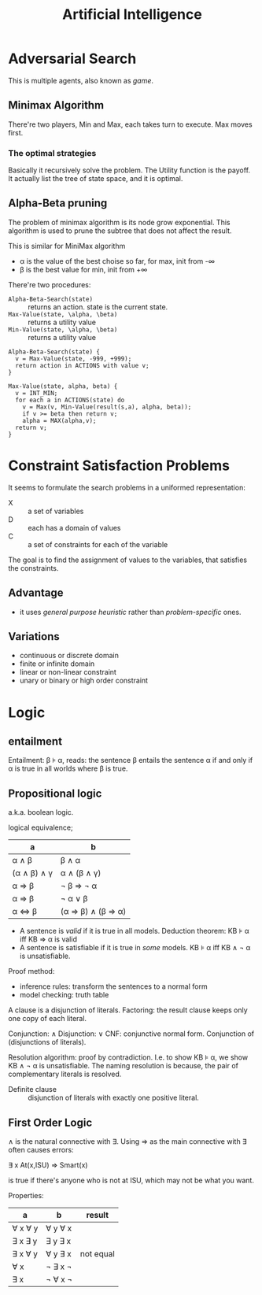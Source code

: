 #+TITLE: Artificial Intelligence

* Adversarial Search

  This is multiple agents, also known as /game/.

** Minimax Algorithm
   There're two players, Min and Max, each takes turn to execute.
   Max moves first.

*** The optimal strategies

    #+BEGIN_LaTeX
\begin{equation*}
  MINIMAX-VALUE(n) = \left\{
  \begin{array}{r1}
    Utility(n) & \text {if n is terminal},\\
    max_{s \in succ(n)} MINIMAX-VALUE(s) & \text{if n is a max node},\\
    min_{s \in succ(n)} MINIMAX-VALUE(s) & \text{if n is a min node}.
  \end{array} \right .
\end{equation*}
    #+END_LaTeX

    Basically it recursively solve the problem.
    The Utility function is the payoff.
    It actually list the tree of state space, and it is optimal.

** Alpha-Beta pruning
   The problem of minimax algorithm is its node grow exponential.
   This algorithm is used to prune the subtree that does not affect the result.

   This is similar for MiniMax algorithm
   - \alpha is the value of the best choise so far, for max, init from -\infty
   - \beta is the best value for min, init from +\infty

   There're two procedures:
   - =Alpha-Beta-Search(state)= :: returns an action. state is the current state.
   - =Max-Value(state, \alpha, \beta)= :: returns a utility value
   - =Min-Value(state, \alpha, \beta)= :: returns a utility value

   #+BEGIN_EXAMPLE
Alpha-Beta-Search(state) {
  v = Max-Value(state, -999, +999);
  return action in ACTIONS with value v;
}

Max-Value(state, alpha, beta) {
  v = INT_MIN;
  for each a in ACTIONS(state) do
    v = Max(v, Min-Value(result(s,a), alpha, beta));
    if v >= beta then return v;
    alpha = MAX(alpha,v);
  return v;
}
   #+END_EXAMPLE

* Constraint Satisfaction Problems
  It seems to formulate the search problems in a uniformed representation:
  - X :: a set of variables
  - D :: each has a domain of values
  - C :: a set of constraints for each of the variable

  The goal is to find the assignment of values to the variables, that satisfies the constraints.

** Advantage
   - it uses /general purpose heuristic/ rather than /problem-specific/ ones.

** Variations
   - continuous or discrete domain
   - finite or infinite domain
   - linear or non-linear constraint
   - unary or binary or high order constraint



* Logic
** entailment
Entailment: \beta \models \alpha, reads:
the sentence \beta entails the sentence \alpha
if and only if
\alpha is true in all worlds where \beta is true.

** Propositional logic
a.k.a. boolean logic.

logical equivalence;

| a                                   | b                                                            |
|-------------------------------------+--------------------------------------------------------------|
| \alpha \wedge \beta                 | \beta \wedge \alpha                                          |
| (\alpha \wedge \beta) \wedge \gamma | \alpha \wedge (\beta \wedge \gamma)                          |
| \alpha \Rightarrow \beta            | \neg \beta \Rightarrow \neg \alpha                           |
| \alpha \Rightarrow \beta            | \neg \alpha \vee \beta                                       |
| \alpha \Leftrightarrow \beta        | (\alpha \Rightarrow \beta) \wedge (\beta \Rightarrow \alpha) |

 - A sentence is /valid/ if it is true in all models.
   Deduction theorem: KB \models \alpha iff KB \Rightarrow \alpha is valid
 - A sentence is satisfiable if it is true in /some/ models.
   KB \models \alpha iff KB \wedge \neg \alpha is unsatisfiable.

Proof method:
- inference rules: transform the sentences to a normal form
- model checking: truth table

A clause is a disjunction of literals.
Factoring: the result clause keeps only one copy of each literal.

Conjunction: \wedge
Disjunction: \vee
CNF: conjunctive normal form. Conjunction of (disjunctions of literals).


Resolution algorithm: proof by contradiction.
I.e. to show KB \models \alpha, we show KB \wedge \neg \alpha is unsatisfiable.
The naming resolution is because, the pair of complementary literals is resolved.

 - Definite clause :: disjunction of literals with exactly one positive literal.


** First Order Logic
\wedge is the natural connective with \exists.
Using \Rightarrow as the main connective with \exists often causes errors:

\exists x At(x,ISU) \Rightarrow Smart(x)

is true if there's anyone who is not at ISU, which may not be what you want.

Properties:
| a                   | b                   | result    |
|---------------------+---------------------+-----------|
| \forall x \forall y | \forall y \forall x |           |
| \exists x \exists y | \exists y \exists x |           |
| \exists x \forall y | \forall y \exists x | not equal |
| \forall x           | \neg \exists x \neg |           |
| \exists x           | \neg \forall x \neg |           |

